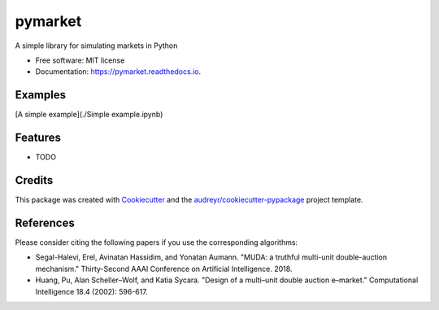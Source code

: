 ========
pymarket
========


.. image:: https://img.shields.io/pypi/v/pymarket.svg
        :target: https://pypi.python.org/pypi/pymarket

.. image:: https://img.shields.io/travis/gus0k/pymarket.svg
        :target: https://travis-ci.org/gus0k/pymarket

.. image:: https://readthedocs.org/projects/pymarket/badge/?version=latest
        :target: https://pymarket.readthedocs.io/en/latest/?badge=latest
        :alt: Documentation Status




A simple library for simulating markets in Python


* Free software: MIT license
* Documentation: https://pymarket.readthedocs.io.

Examples
--------

[A simple example](./Simple example.ipynb)


Features
--------

* TODO

Credits
-------

This package was created with Cookiecutter_ and the `audreyr/cookiecutter-pypackage`_ project template.

.. _Cookiecutter: https://github.com/audreyr/cookiecutter
.. _`audreyr/cookiecutter-pypackage`: https://github.com/audreyr/cookiecutter-pypackage

References
--------
Please consider citing the following papers if you use the corresponding algorithms:

* Segal-Halevi, Erel, Avinatan Hassidim, and Yonatan Aumann. "MUDA: a truthful multi-unit double-auction mechanism." Thirty-Second AAAI Conference on Artificial Intelligence. 2018.

* Huang, Pu, Alan Scheller–Wolf, and Katia Sycara. "Design of a multi–unit double auction e–market." Computational Intelligence 18.4 (2002): 596-617.


